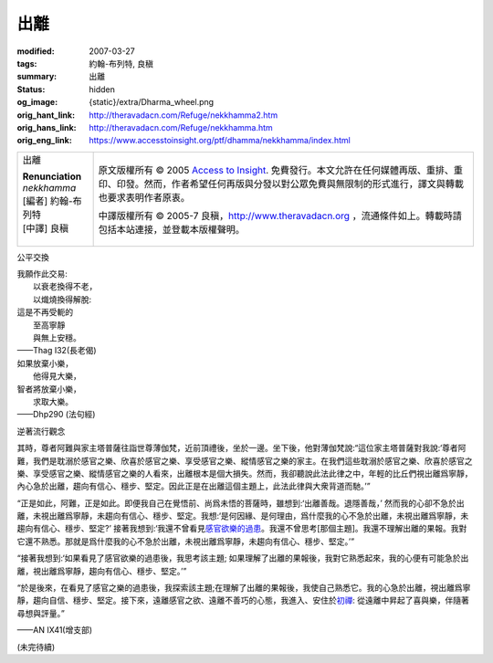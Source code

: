 出離
====

:modified: 2007-03-27
:tags: 約翰-布列特, 良稹
:summary: 出離
:status: hidden
:og_image: {static}/extra/Dharma_wheel.png
:orig_hant_link: http://theravadacn.com/Refuge/nekkhamma2.htm
:orig_hans_link: http://theravadacn.com/Refuge/nekkhamma.htm
:orig_eng_link: https://www.accesstoinsight.org/ptf/dhamma/nekkhamma/index.html


.. role:: small
   :class: is-size-7

.. role:: fake-title
   :class: is-size-2 has-text-weight-bold

.. role:: fake-title-2
   :class: is-size-3

.. list-table::
   :class: table is-bordered is-striped is-narrow stack-th-td-on-mobile
   :widths: auto

   * - .. container:: has-text-centered

          :fake-title:`出離`

          | **Renunciation**
          | *nekkhamma*
          | [編者] 約翰-布列特
          | [中譯] 良稹
          |

     - .. container:: has-text-centered

          原文版權所有 © 2005 `Access to Insight`_. 免費發行。本文允許在任何媒體再版、重排、重印、印發。然而，作者希望任何再版與分發以對公眾免費與無限制的形式進行，譯文與轉載也要求表明作者原衷。

          中譯版權所有 © 2005-7 良稹，http://www.theravadacn.org ，流通條件如上。轉載時請包括本站連接，並登載本版權聲明。


公平交換

.. container:: notification

   | 我願作此交易:
   | 　　以衰老換得不老，
   | 　　以熾燒換得解脫:
   | 這是不再受軛的
   | 　　至高寧靜
   | 　　與無上安穩。

   .. container:: has-text-right

      ——Thag I32(長老偈)

.. container:: notification

   | 如果放棄小樂，
   | 　　他得見大樂，
   | 智者將放棄小樂，
   | 　　求取大樂。

   .. container:: has-text-right

      ——Dhp290 (法句經)


逆著流行觀念

.. container:: notification

   其時，尊者阿難與家主塔普薩往詣世尊薄伽梵，近前頂禮後，坐於一邊。坐下後，他對薄伽梵說:“這位家主塔普薩對我說:‘尊者阿難，我們是耽溺於感官之樂、欣喜於感官之樂、享受感官之樂、縱情感官之樂的家主。在我們這些耽溺於感官之樂、欣喜於感官之樂、享受感官之樂、縱情感官之樂的人看來，出離根本是個大損失。然而，我卻聽說此法此律之中，年輕的比丘們視出離爲寧靜，內心急於出離，趨向有信心、穩步、堅定。因此正是在出離這個主題上，此法此律與大衆背道而馳。’”

   “正是如此，阿難，正是如此。即便我自己在覺悟前、尚爲未悟的菩薩時，雖想到:‘出離善哉。退隱善哉，’ 然而我的心卻不急於出離，未視出離爲寧靜，未趨向有信心、穩步、堅定。我想:‘是何因緣、是何理由，爲什麼我的心不急於出離，未視出離爲寧靜，未趨向有信心、穩步、堅定?’ 接著我想到:‘我還不曾看見\ `感官欲樂的過患`_\ 。我還不曾思考[那個主題]。我還不理解出離的果報。我對它還不熟悉。那就是爲什麼我的心不急於出離，未視出離爲寧靜，未趨向有信心、穩步、堅定。’”

   “接著我想到:‘如果看見了感官欲樂的過患後，我思考該主題; 如果理解了出離的果報後，我對它熟悉起來，我的心便有可能急於出離，視出離爲寧靜，趨向有信心、穩步、堅定。’”

   “於是後來，在看見了感官之樂的過患後，我探索該主題;在理解了出離的果報後，我使自己熟悉它。我的心急於出離，視出離爲寧靜，趨向自信、穩步、堅定。接下來，遠離感官之欲、遠離不善巧的心態，我進入、安住於\ `初禪`_: 從遠離中昇起了喜與樂，伴隨著尋想與評量。”

   .. container:: has-text-right

      ——AN IX41(增支部)

.. _感官欲樂的過患: {filename}adinava%zh-hant.rst
.. _初禪: {filename}jhana%zh-hant.rst

(未完待續)

.. _Access to Insight: https://www.accesstoinsight.org/
